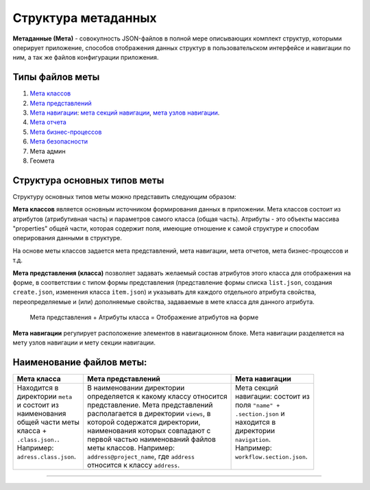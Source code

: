 Структура метаданных
=====================


**Метаданные (Мета)** - совокупность JSON-файлов в полной мере описывающих комплект структур, которыми оперирует приложение, способов отображения данных структур в пользовательском интерфейсе и навигации по ним, а так же файлов конфигурации приложения.   

Типы файлов меты
----------------


#. `Мета классов </3_development/metadata_structure/meta_class/meta_class_main.rst>`_
#. `Мета представлений </3_development/metadata_structure/meta_view/meta_view_main.rst>`_
#. `Мета навигации </3_development/metadata_structure/meta_navigation/meta_navigation.rst>`_: `мета секций навигации </3_development/metadata_structure/meta_navigation/meta_nav_files/navigation_section.rst>`_, `мета узлов навигации </3_development/metadata_structure/meta_navigation/meta_nav_files/navigation_nodes.rst>`_.
#. `Мета отчета </3_development/metadata_structure/meta_report/meta_report.rst>`_
#. `Мета бизнес-процессов </3_development/metadata_structure/meta_workflows/meta_workflows.rst>`_
#. `Мета безопасности </3_development/metadata_structure/meta_security/meta_security.rst>`_
#. Мета админ
#. Геомета 

Структура основных типов меты
-----------------------------


.. image:: https://raw.githubusercontent.com/iondv/docs-ru/master/_static/images/schema.png
   :target: https://raw.githubusercontent.com/iondv/docs-ru/master/_static/images/schema.png
   :alt: shema


Структуру основных типов меты можно представить следующим образом:

**Мета классов** является основным источником формирования данных в приложении. Мета классов состоит из атрибутов (атрибутивная часть) и параметров самого класса (общая часть). Атрибуты - это объекты массива "properties" общей части, которая содержит поля, имеющие отношение к самой структуре и способам оперирования данными в структуре.  

На основе меты классов задается мета представлений, мета навигации, мета отчетов, мета бизнес-процессов и т.д.  

**Мета представления (класса)** позволяет задавать желаемый состав атрибутов этого класса для отображения на форме, в соответствии с типом формы представления (представление формы списка ``list.json``\ , создания ``create.json``\ , изменения класса ``item.json``\ ) и указывать для каждого отдельного атрибута свойства, переопределяемые и (или) дополняемые свойства, задаваемые в мете класса для данного атрибута. 

..

   Мета представления + Атрибуты класса = Отображение атрибутов на форме


**Мета навигации** регулирует расположение элементов в навигационном блоке. Мета навигации разделяется на мету узлов навигации и мету секции навигации. 

Наименование файлов меты:
-------------------------

.. c.. list-table::
.. c   :header-rows: 1
.. c  :widths: auto
.. c
.. c   * - :doc:`Мета класса <./meta_class/meta_class_main>`
.. c     - :doc:`Мета представлений <./meta_view/meta_view_main>`
.. c     - :doc:`Мета навигации <./meta_navigation/meta_navigation>`
.. c   * - Находится в директории ``meta`` и состоит из наименования общей части
.. c       меты класса + ``.class.json.``. Например: ``adress.class.json``.
.. c     - В наименовании директории определяется к какому классу относится представление. Мета представлений располагается в директории ``views``\ , в которой содержатся директории, наименования которых совпадают с первой частью наименований файлов меты классов. Например: ``adress@project_name``\ , где  ``adress`` относится к классу ``adress``.
.. c     - Мета секций навигации: состоит из поля ``"name" + .section.json`` и находится в директории ``navigation``. Например: ``workflow.section.json``.

+---------------------------------------------------+--------------------------------------------------------+-----------------------------------------------------------+
|               Мета класса                         |                     Мета представлений                 |                     Мета навигации                        |
+===================================================+========================================================+===========================================================+
| | Находится в                                     | | В наименовании директории                            | | Мета секций                                             |
| | директории ``meta``                             | | определяется к какому классу относится               | | навигации: состоит из                                   |
| | и состоит из                                    | | представление. Мета представлений                    | | поля ``"name" +``                                       |
| | наименования                                    | | располагается в директории ``views``\ , в            | | ``.section.json`` и                                     |
| | общей части меты                                | | которой содержатся директории,                       | | находится в                                             |
| | класса +                                        | | наименования которых совпадают с                     | | директории                                              |
| | ``.class.json.``.                               | | первой частью наименований файлов                    | | ``navigation``.                                         |
| | Например:                                       | | меты классов. Например:                              | | Например:                                               |
| | ``adress.class.json``.                          | | ``address@project_name``\ , где  ``address``         | | ``workflow.section.json``.                              |
| |                                                 | | относится к классу ``address``.                      | |                                                         |
+---------------------------------------------------+--------------------------------------------------------+-----------------------------------------------------------+

-------
